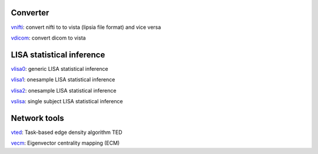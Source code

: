 
Converter
```````````````````````
`vnifti`_: convert nifti to to vista (lipsia file format) and vice versa

`vdicom`_: convert dicom to vista


LISA statistical inference
``````````````````````````````````

`vlisa0`_: generic LISA statistical inference

`vlisa1`_: onesample LISA statistical inference

`vlisa2`_: onesample LISA statistical inference

`vslisa`_: single subject LISA statistical inference


Network tools
`````````````````````````````
`vted`_: Task-based edge density algorithm TED

`vecm`_: Eigenvector centrality mapping (ECM)


.. _vnifti: conv/vnifti.rst
.. _vdicom: conv/vdicom.rst

.. _vlisa0: stats/vlisa0.rst

.. _vlisa1: stats/vlisa1.rst

.. _vlisa2: stats/vlisa2.rst

.. _vslisa: stats/vslisa.rst

.. _vted: ted/vted.rst

.. _vtedfdr: ted/vtedfdr.rst

.. _vcuttrials: ted/vcuttrials.rst

.. _vhubness: ted/vhubness.rst

.. _vecm: nets/vecm.rst
